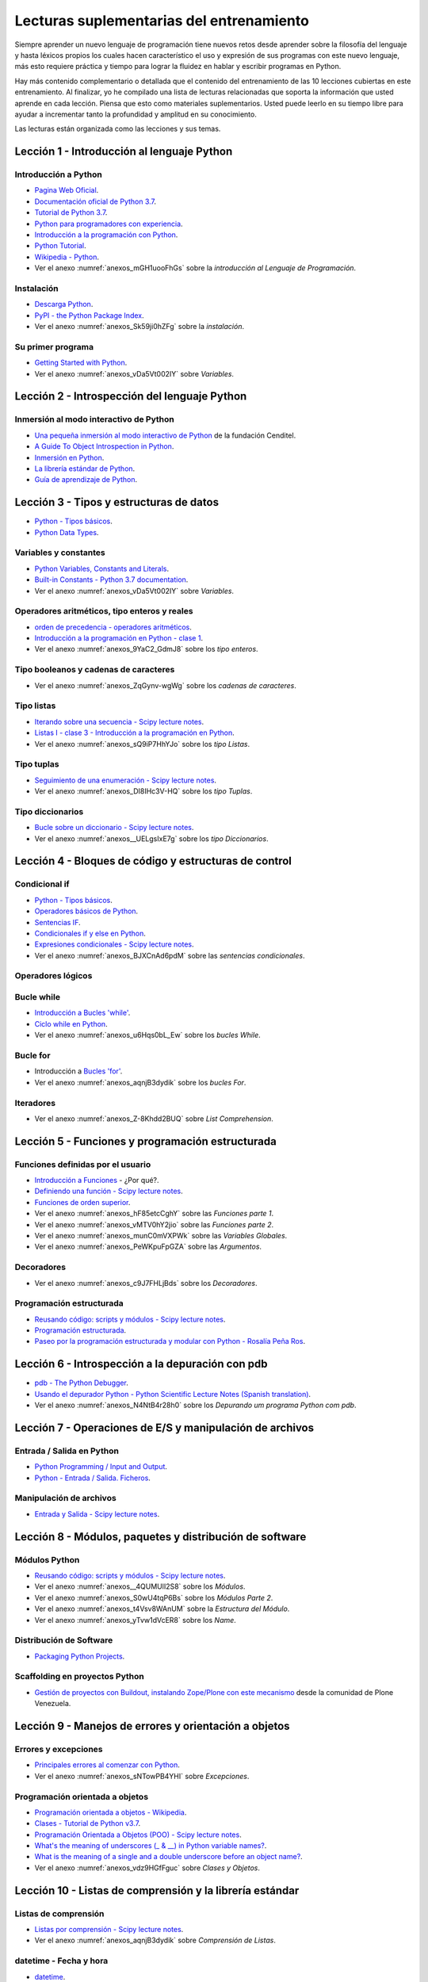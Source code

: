 .. -*- coding: utf-8 -*-


.. _lectura_extras_entrenamiento:

Lecturas suplementarias del entrenamiento
=========================================

Siempre aprender un nuevo lenguaje de programación tiene nuevos retos desde aprender
sobre la filosofía del lenguaje y hasta léxicos propios los cuales hacen característico
el uso y expresión de sus programas con este nuevo lenguaje, más esto requiere práctica
y tiempo para lograr la fluidez en hablar y escribir programas en Python.

Hay más contenido complementario o detallada que el contenido del entrenamiento de las
10 lecciones cubiertas en este entrenamiento. Al finalizar, yo he compilado una lista
de lecturas relacionadas que soporta la información que usted aprende en cada lección.
Piensa que esto como materiales suplementarios. Usted puede leerlo en su tiempo libre
para ayudar a incrementar tanto la profundidad y amplitud en su conocimiento.

Las lecturas están organizada como las lecciones y sus temas.


.. _lectura_extras_leccion1:

Lección 1 - Introducción al lenguaje Python
-------------------------------------------


Introducción a Python
.....................

- `Pagina Web Oficial <https://www.python.org/>`_.

- `Documentación oficial de Python 3.7 <https://docs.python.org/es/3.7/>`_.

- `Tutorial de Python 3.7 <https://docs.python.org/es/3.7/contents.html>`_.

- `Python para programadores con experiencia <http://es.diveintopython.net/odbchelper_divein.html>`_.

- `Introducción a la programación con Python <https://www.mclibre.org/consultar/python/>`_.

- `Python Tutorial <http://www.tutorialspoint.com/python/index.htm>`_.

- `Wikipedia - Python <https://es.wikipedia.org/wiki/Python>`_.

- Ver el anexo :numref:`anexos_mGH1uooFhGs` sobre la *introducción al Lenguaje de Programación*.


Instalación
...........

- `Descarga Python <https://www.python.org/downloads/>`_.

- `PyPI - the Python Package Index <https://pypi.org/>`_.

- Ver el anexo :numref:`anexos_Sk59ji0hZFg` sobre la *instalación*.


Su primer programa
..................

- `Getting Started with Python <https://www.cs.utexas.edu/~mitra/bytes/start.html>`_.

- Ver el anexo :numref:`anexos_vDa5Vt002IY` sobre *Variables*.


.. _lectura_extras_leccion2:

Lección 2 - Introspección del lenguaje Python
---------------------------------------------


Inmersión al modo interactivo de Python
.......................................

- `Una pequeña inmersión al modo interactivo de Python <https://lcaballero.wordpress.com/2012/07/01/inmersion-al-modo-interactivo-de-python/>`_ de la fundación Cenditel.

- `A Guide To Object Introspection in Python <https://www.zeolearn.com/magazine/a-guide-to-object-introspection-in-python>`_.

- `Inmersión en Python <https://diveintopython3.net/>`_.

- `La librería estándar de Python <https://docs.python.org/es/3.7/library/index.html>`_.

- `Guía de aprendizaje de Python <https://pyspanishdoc.sourceforge.net/tut/tut.html>`_.


.. _lectura_extras_leccion3:

Lección 3 - Tipos y estructuras de datos
----------------------------------------

- `Python - Tipos básicos <http://mundogeek.net/archivos/2008/01/17/python-tipos-basicos/>`_.

- `Python Data Types <https://www.programiz.com/python-programming/variables-datatypes>`_.


Variables y constantes
......................

- `Python Variables, Constants and Literals <https://www.programiz.com/python-programming/variables-constants-literals>`_.

- `Built-in Constants - Python 3.7 documentation <https://docs.python.org/es/3.7/library/constants.html>`_.

- Ver el anexo :numref:`anexos_vDa5Vt002IY` sobre *Variables*.


Operadores aritméticos, tipo enteros y reales
.............................................

- `orden de precedencia - operadores aritméticos <https://www.eumus.edu.uy/eme/ensenanza/electivas/python/2014/CursoPython_clase01.html#orden-de-precedencia>`_.

- `Introducción a la programación en Python - clase 1 <https://www.eumus.edu.uy/eme/ensenanza/electivas/python/2014/CursoPython_clase01.html>`_.

- Ver el anexo :numref:`anexos_9YaC2_GdmJ8` sobre los *tipo enteros*.


Tipo booleanos y cadenas de caracteres
......................................

- Ver el anexo :numref:`anexos_ZqGynv-wgWg` sobre los *cadenas de caracteres*.


Tipo listas
...........

- `Iterando sobre una secuencia - Scipy lecture notes <https://claudiovz.github.io/scipy-lecture-notes-ES/intro/language/control_flow.html#iterando-sobre-una-secuencia>`_.

- `Listas I - clase 3 - Introducción a la programación en Python <https://www.eumus.edu.uy/eme/ensenanza/electivas/python/2014/CursoPython_clase03.html#Listas-I>`_.

- Ver el anexo :numref:`anexos_sQ9iP7HhYJo` sobre los *tipo Listas*.


Tipo tuplas
...........

- `Seguimiento de una enumeración - Scipy lecture notes <https://claudiovz.github.io/scipy-lecture-notes-ES/intro/language/control_flow.html#seguimiento-de-una-enumeracion>`_.

- Ver el anexo :numref:`anexos_DI8IHc3V-HQ` sobre los *tipo Tuplas*.

Tipo diccionarios
.................

- `Bucle sobre un diccionario - Scipy lecture notes <https://claudiovz.github.io/scipy-lecture-notes-ES/intro/language/control_flow.html#bucle-sobre-un-diccionario>`_.

- Ver el anexo :numref:`anexos__UELgsIxE7g` sobre los *tipo Diccionarios*.

.. _lectura_extras_leccion4:

Lección 4 - Bloques de código y estructuras de control
------------------------------------------------------


Condicional if
..............

- `Python - Tipos básicos <http://mundogeek.net/archivos/2008/01/17/python-tipos-basicos/>`_.

- `Operadores básicos de Python <http://codigoprogramacion.com/cursos/tutoriales-python/operadores-basicos-de-python.html>`_.

- `Sentencias IF <https://docs.python.org/es/3.7/tutorial/controlflow.html#if-statements>`_.

- `Condicionales if y else en Python <http://codigoprogramacion.com/cursos/tutoriales-python/condicionales-if-y-else-en-python.html>`_.

- `Expresiones condicionales - Scipy lecture notes <https://claudiovz.github.io/scipy-lecture-notes-ES/intro/language/control_flow.html#expresiones-condicionales>`_.

- Ver el anexo :numref:`anexos_BJXCnAd6pdM` sobre las *sentencias condicionales*.


Operadores lógicos
..................

.. todo::
    TODO Terminar de escribir esta sección.


Bucle while
...........

- `Introducción a Bucles 'while' <https://docs.python.org/es/3.7/tutorial/introduction.html#primeros-pasos-hacia-la-programacion>`_.

- `Ciclo while en Python <http://codigoprogramacion.com/cursos/tutoriales-python/ciclo-while-en-python.html>`_.

- Ver el anexo :numref:`anexos_u6Hqs0bL_Ew` sobre los *bucles While*.

.. _`Tutorial Python 11 - Bucles`: https://www.youtube.com/watch?v=I1a7piALq60


Bucle for
.........

- Introducción a `Bucles 'for' <https://docs.python.org/es/3.7/tutorial/controlflow.html#la-sentencia-for>`_.

- Ver el anexo :numref:`anexos_aqnjB3dydik` sobre los *bucles For*.


Iteradores
..........

- Ver el anexo :numref:`anexos_Z-8Khdd2BUQ` sobre *List Comprehension*.


.. _lectura_extras_leccion5:

Lección 5 - Funciones y programación estructurada
-------------------------------------------------


Funciones definidas por el usuario
..................................

- `Introducción a Funciones <https://docs.python.org/es/3.7/tutorial/controlflow.html#definiendo-funciones>`_ - ¿Por qué?.

- `Definiendo una función - Scipy lecture notes <https://claudiovz.github.io/scipy-lecture-notes-ES/intro/language/functions.html#definiendo-una-funcion>`_.

- `Funciones de orden superior <https://github.com/josuemontano/python_intro/wiki/Funciones-de-orden-superior>`_.

- Ver el anexo :numref:`anexos_hF85etcCghY` sobre las *Funciones parte 1*.

- Ver el anexo :numref:`anexos_vMTV0hY2jio` sobre las *Funciones parte 2*.

- Ver el anexo :numref:`anexos_munC0mVXPWk` sobre las *Variables Globales*.

- Ver el anexo :numref:`anexos_PeWKpuFpGZA` sobre las *Argumentos*.


Decoradores
...........

- Ver el anexo :numref:`anexos_c9J7FHLjBds` sobre los *Decoradores*.


Programación estructurada
.........................

- `Reusando código: scripts y módulos - Scipy lecture notes <https://claudiovz.github.io/scipy-lecture-notes-ES/intro/language/reusing_code.html>`_.

- `Programación estructurada <https://es.wikipedia.org/wiki/Programación_estructurada>`_.

- `Paseo por la programación estructurada y modular con Python - Rosalía Peña Ros <https://www.scribd.com/document/545079783/articulo-paseo>`_.


.. _lectura_extras_leccion6:

Lección 6 - Introspección a la depuración con pdb
-------------------------------------------------

- `pdb - The Python Debugger <https://docs.python.org/es/3.7/library/pdb.html>`_.

- `Usando el depurador Python - Python Scientific Lecture Notes (Spanish translation) <https://claudiovz.github.io/scipy-lecture-notes-ES/advanced/debugging/index.html#usando-el-depurador-python>`_.

- Ver el anexo :numref:`anexos_N4NtB4r28h0` sobre los *Depurando um programa Python com pdb*.


.. _lectura_extras_leccion7:

Lección 7 - Operaciones de E/S y manipulación de archivos
---------------------------------------------------------


Entrada / Salida en Python
..........................

- `Python Programming / Input and Output <https://en.wikibooks.org/wiki/Python_Programming/Input_and_Output>`_.

- `Python - Entrada / Salida. Ficheros <http://mundogeek.net/archivos/2008/04/02/python-entrada-salida-ficheros/>`_.


Manipulación de archivos
........................

- `Entrada y Salida - Scipy lecture notes <https://claudiovz.github.io/scipy-lecture-notes-ES/intro/language/io.html>`_.


.. _lectura_extras_leccion8:

Lección 8 - Módulos, paquetes y distribución de software
--------------------------------------------------------


Módulos Python
..............

- `Reusando código: scripts y módulos - Scipy lecture notes <https://claudiovz.github.io/scipy-lecture-notes-ES/intro/language/reusing_code.html>`_.

- Ver el anexo :numref:`anexos__4QUMUlI2S8` sobre los *Módulos*.

- Ver el anexo :numref:`anexos_S0wU4tqP6Bs` sobre los *Módulos Parte 2*.

- Ver el anexo :numref:`anexos_t4Vsv8WAnUM` sobre la *Estructura del Módulo*.

- Ver el anexo :numref:`anexos_yTvw1dVcER8` sobre los *Name*.


Distribución de Software
........................

- `Packaging Python Projects <https://packaging.python.org/en/latest/tutorials/packaging-projects/>`_.


Scaffolding en proyectos Python
...............................

- `Gestión de proyectos con Buildout, instalando Zope/Plone con este mecanismo <https://coactivate.org/projects/ploneve/gestion-de-proyectos-con-buildout>`_
  desde la comunidad de Plone Venezuela.


.. _lectura_extras_leccion9:

Lección 9 - Manejos de errores y orientación a objetos
------------------------------------------------------


Errores y excepciones
.....................

- `Principales errores al comenzar con Python <http://www.cursosgis.com/principales-errores-al-comenzar-con-python/>`_.

- Ver el anexo :numref:`anexos_sNTowPB4YHI` sobre *Excepciones*.

Programación orientada a objetos
................................

- `Programación orientada a objetos - Wikipedia <https://es.wikipedia.org/wiki/Programaci%C3%B3n_orientada_a_objetos>`_.

- `Clases - Tutorial de Python v3.7 <https://docs.python.org/es/3.7/tutorial/classes.html>`_.

- `Programación Orientada a Objetos (POO) - Scipy lecture notes <https://claudiovz.github.io/scipy-lecture-notes-ES/intro/language/oop.html>`_.

- `What's the meaning of underscores (_ & __) in Python variable names? <https://www.youtube.com/watch?v=ALZmCy2u0jQ>`_.

- `What is the meaning of a single and a double underscore before an object name? <https://stackoverflow.com/questions/1301346/what-is-the-meaning-of-single-and-double-underscore-before-an-object-name>`_.

- Ver el anexo :numref:`anexos_vdz9HGfFguc` sobre *Clases y Objetos*.


.. _lectura_extras_leccion10:

Lección 10 - Listas de comprensión y la librería estándar
---------------------------------------------------------


.. _lectura_extras_leccion10_list_compre:

Listas de comprensión
.....................

- `Listas por comprensión - Scipy lecture notes <https://claudiovz.github.io/scipy-lecture-notes-ES/intro/language/control_flow.html#listas-por-comprension>`_.

- Ver el anexo :numref:`anexos_aqnjB3dydik` sobre *Comprensión de Listas*.


.. _lectura_extras_leccion10_datetime:

datetime - Fecha y hora
.......................

- `datetime <https://docs.python.org/es/3.7/library/datetime.html>`_.

- `datetime - Date and Time Value Manipulation <https://pymotw.com/3/datetime/index.html>`_.


.. _lectura_extras_leccion10_locale:

locale - Servicios de internacionalización
..........................................

- `locale <https://docs.python.org/es/3.7/library/locale.html>`_.

- `Formatting Python Dates According to Locale <https://www.skybert.net/python/formatting-python-dates-according-to-locale/>`_.

- `The C or POSIX locale <https://www.ibm.com/docs/en/aix/7.1?topic=locale-c-posix>`_.

- `What Is a Locale <https://docs.oracle.com/cd/E19253-01/817-2521/overview-39/index.html>`_.


.. _lectura_extras_leccion10_email:

email - Correo electrónico
..........................

- `email - Un paquete de manejo de correo electrónico y MIME <https://docs.python.org/es/3.7/library/email.html>`_.

- `email: Ejemplos <https://docs.python.org/es/3/library/email.examples.html>`_.

- `Sending Emails With Python <https://realpython.com/python-send-email/>`_.



.. _lectura_extras_leccion10_json:

json - Codificador y decodificador JSON
.......................................

- `json - Codificador y decodificador JSON <https://docs.python.org/es/3.7/library/json.html>`_.

- `json - JavaScript Object Notation <https://pymotw.com/3/json/index.html#module-json>`_.


.. raw:: html
   :file: ../_templates/partials/soporte_profesional.html

.. disqus::



